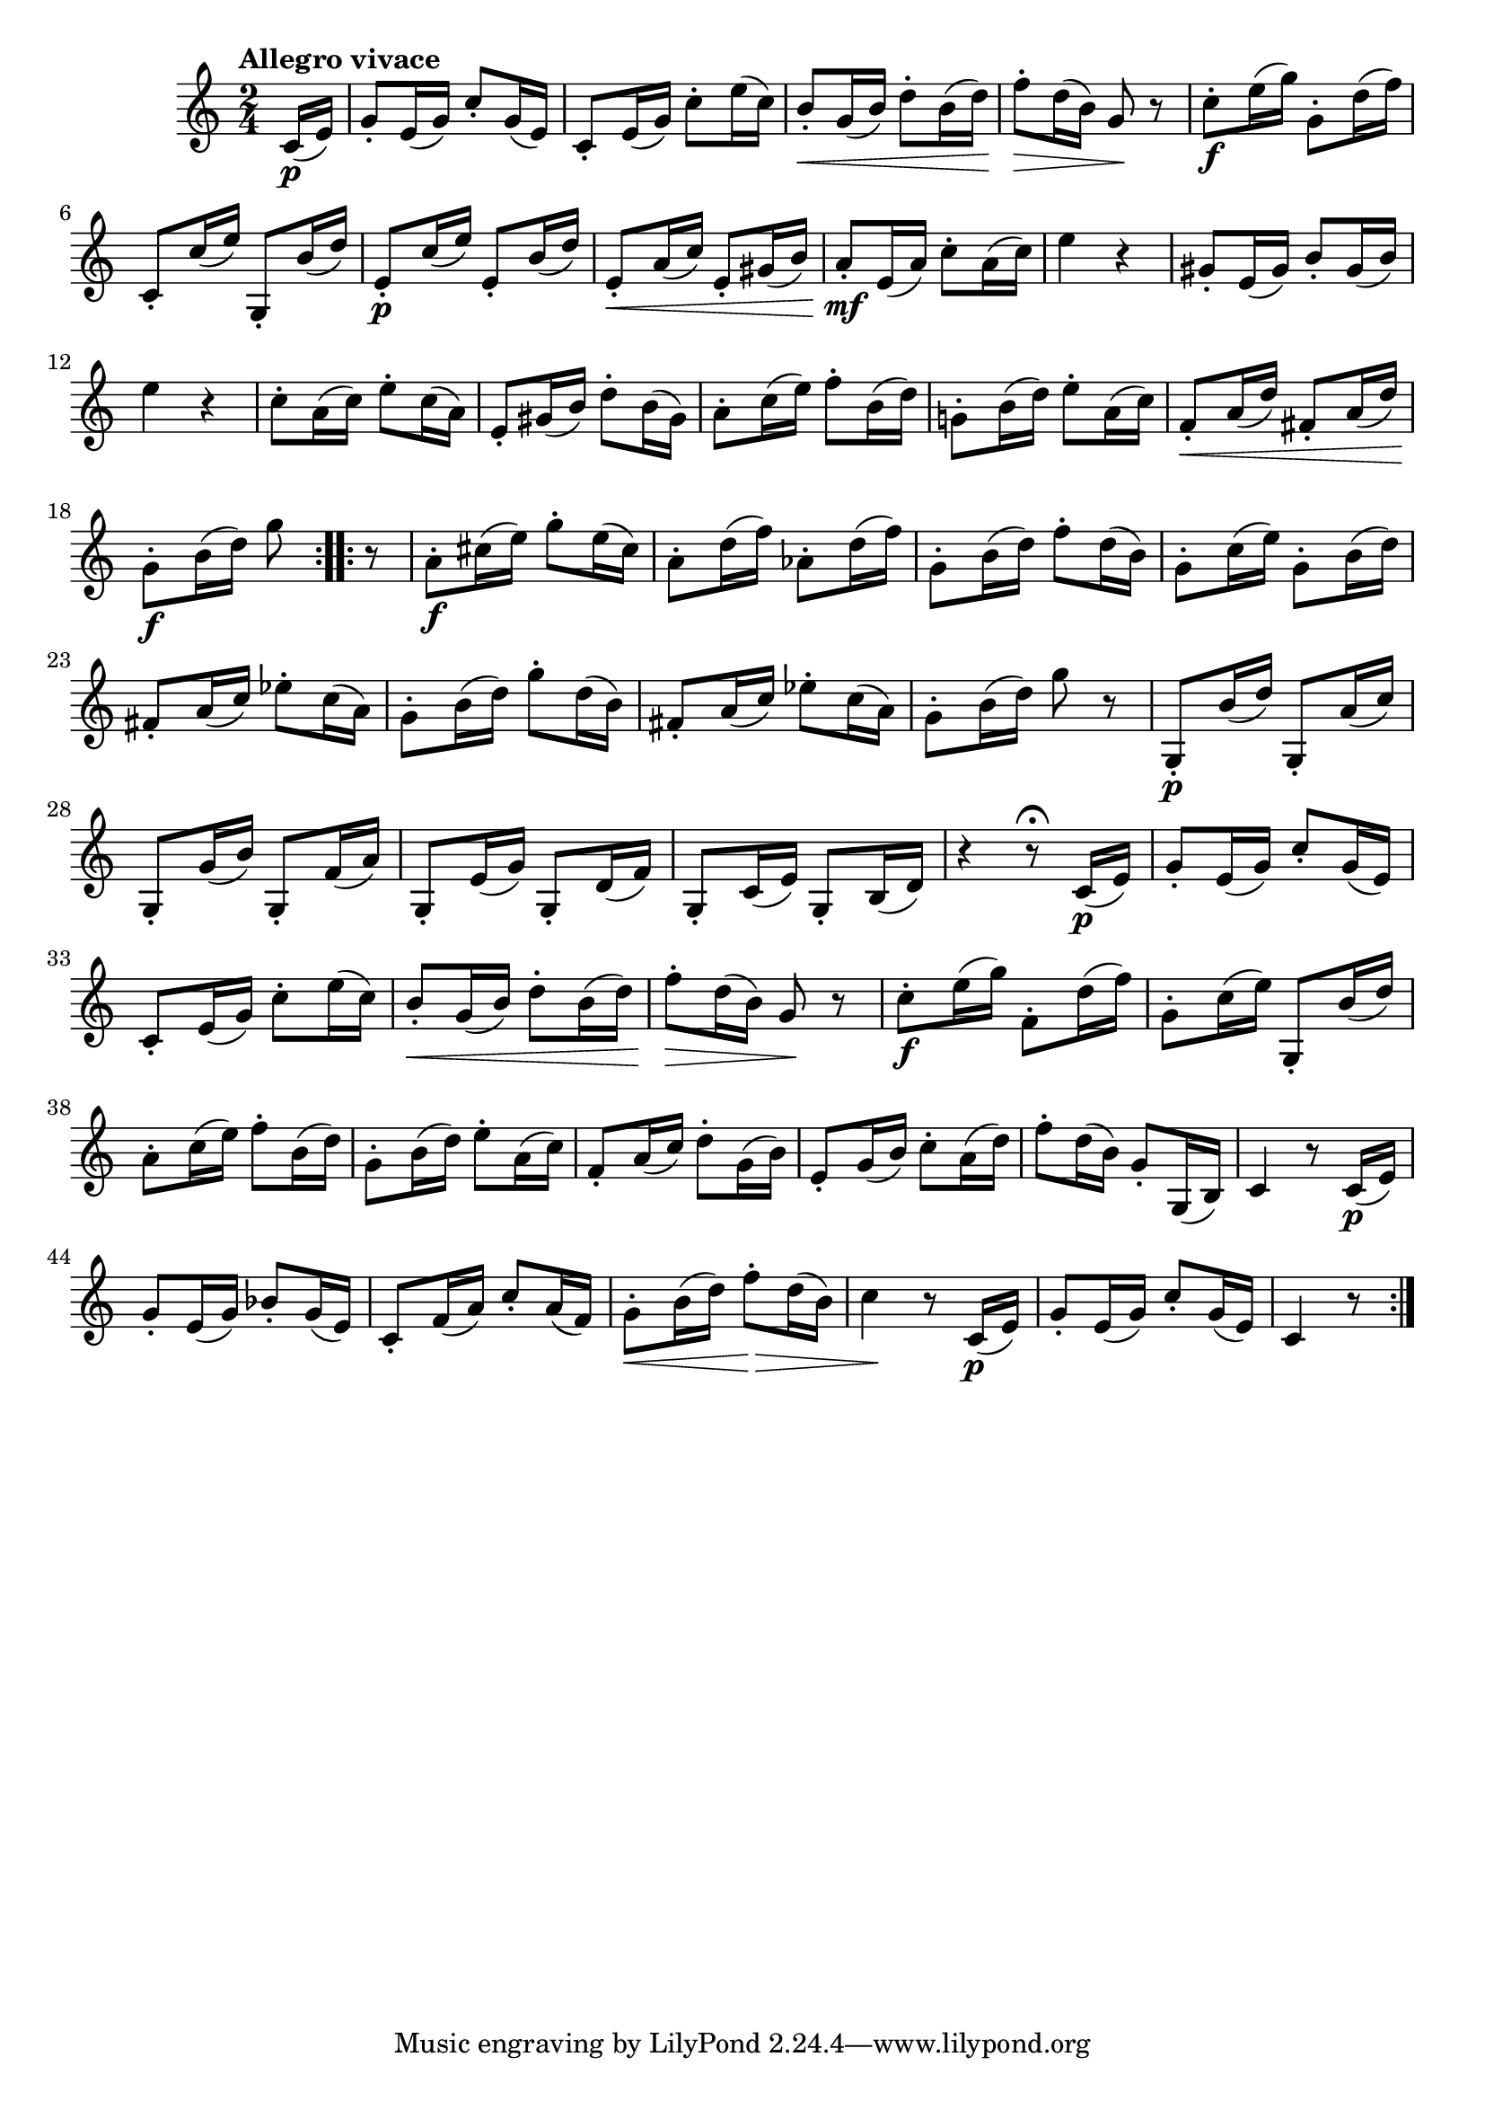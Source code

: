 \version "2.22.0"

\relative {
  \language "english"

  \transposition f

  \tempo "Allegro vivace"

  \key c \major
  \time 2/4

  \repeat volta 2 {
    \partial 8 c'16( \p e) |
    g8-. e16( g) c8-. g16( e) |
    c8-. e16( g) c8-. e16( c) |
    b8-. \< g16( b) d8-. b16( d) |
    f8-. \> d16( b) g8 \! r |
    c8-. \f e16( g) g,8-. d'16( f) |
    c,8-. c'16( e) g,,8-. b'16( d) |
    e,8-. \p c'16( e) e,8-. b'16( d) |
    e,8-. \< a16( c) e,8-. g-sharp16( b) |
    a8-. \mf e16( a) c8-. a16( c) |
    e4 r |
    g-sharp,8-. e16( g-sharp) b8-. g-sharp16( b) |
    e4 r |
    c8-. a16( c) e8-. c16( a) |
    e8-. g-sharp16( b) d8-. b16( g-sharp) |
    a8-. c16( e) f8-. b,16( d) |
    g-natural,!8-. b16( d) e8-. a,16( c) |
    f,8-. \< a16( d) f-sharp,8-. a16( d) |
    g,8-. \f b16( d) g8
  }
  \repeat volta 2 {
    r8 |
    a,8-. \f c-sharp16( e) g8-. e16( c-sharp) |
    a8-. d16( f) a-flat,8-. d16( f) |
    g,8-. b16( d) f8-. d16( b) |
    g8-. c16( e) g,8-. b16( d) |
    f-sharp,8-. a16( c) e-flat8-. c16( a) |
    g8-. b16( d) g8-. d16( b) |
    f-sharp8-. a16( c) e-flat8-. c16( a) |

    g8-. b16( d) g8 r |
    % The 1st edition has:
    % g8-. d16( b) g8 r |

    g,,8-. \p b'16( d) g,,8-. a'16( c) |
    g,8-. g'16( b) g,8-. f'16( a) |
    g,8-. e'16( g) g,8-. d'16( f) |
    g,8-. c16( e) g,8-. b16( d) |
    r4 r8\fermata c16( \p e) |

    g8-. e16( g) c8-. g16( e) |
    c8-. e16( g) c8-. e16( c) |
    b8-. \< g16( b) d8-. b16( d) |
    f8-. \> d16( b) g8 \! r |
    c8-. \f e16( g) f,8-. d'16( f) |
    g,8-. c16( e) g,,8-. b'16( d) |
    a8-. c16( e) f8-. b,16( d) |
    g,8-. b16( d) e8-. a,16( c) |
    f,8-. a16( c) d8-. g,16( b) |
    e,8-. g16( b) c8-. a16( d) |
    f8-. d16( b) g8-. g,16( b) |
    c4 r8 c16( \p e) |

    g8-. e16( g) b-flat8-. g16( e) |
    c8-. f16( a) c8-. a16( f) |
    g8-. \< b16( d) f8-. \tweak to-barline ##f \> d16( b) |
    c4 \! r8 c,16( \p e) |
    g8-. e16( g) c8-. g16( e) |
    c4 r8
  }
}
